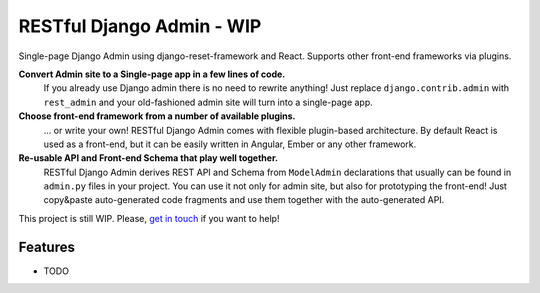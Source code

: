 =============================
RESTful Django Admin - WIP
=============================

.. .. image:: https://badge.fury.io/py/django-rest-admin.png
    :target: https://badge.fury.io/py/django-rest-admin

.. .. image:: https://travis-ci.org/avsd/django-rest-admin.png?branch=master
    :target: https://travis-ci.org/avsd/django-rest-admin

Single-page Django Admin using django-reset-framework and React.
Supports other front-end frameworks via plugins.

**Convert Admin site to a Single-page app in a few lines of code.**
  If you already use Django admin there is no need to rewrite anything!
  Just replace ``django.contrib.admin`` with ``rest_admin`` and your old-fashioned
  admin site will turn into a single-page app.

**Choose front-end framework from a number of available plugins.**
  ... or write your own! RESTful Django Admin comes with flexible plugin-based
  architecture. By default React is used as a front-end, but it can be easily written
  in Angular, Ember or any other framework.

**Re-usable API and Front-end Schema that play well together.**
  RESTful Django Admin derives REST API and Schema from
  ``ModelAdmin`` declarations that usually can be found in ``admin.py`` files
  in your project. You can use it not only for admin site, but also for prototyping
  the front-end! Just copy&paste auto-generated code fragments and use them
  together with the auto-generated API.

This project is still WIP. Please,
`get in touch <mailto:david@davidavs.com?subject=RESTful%20Django%20Admin>`_
if you want to help!

Features
--------

* TODO

..  Documentation
    -------------
    
    The full documentation is at https://django-rest-admin.readthedocs.org.
    
    Quickstart
    ----------
    
    Install django-rest-admin::
    
        pip install django-rest-admin
    
    Then use it in a project::
    
        import rest_admin
    
    TODO
    
    Running Tests
    --------------
    
    Does the code actually work?
    
    ::
    
        source <YOURVIRTUALENV>/bin/activate
        (myenv) $ pip install -r requirements-text.txt
        (myenv) $ python runtests.py

..  Credits
    ---------
    
    Tools used in rendering this package:
    
    *  Cookiecutter_
    *  `cookiecutter-pypackage`_
    
    .. _Cookiecutter: https://github.com/audreyr/cookiecutter
    .. _`cookiecutter-pypackage`: https://github.com/pydanny/cookiecutter-djangopackage
